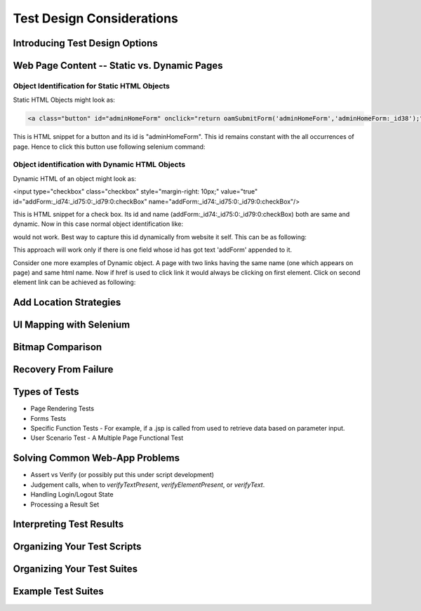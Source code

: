 .. _chapter06-reference:

Test Design Considerations
==========================

Introducing Test Design Options
-------------------------------

Web Page Content -- Static vs. Dynamic Pages
--------------------------------------------

.. Tarun: Any one Please go through description below for Static vs Dynamic 
   and suggest improvement or any thing I have misunderstated.

.. Note: 
    This topic is covered as - Object identification for Static content and 
    Object identification for Dynamic contents. The examples described here 
    are specific to Java and should not be very different to implement.


Object Identification for Static HTML Objects       
~~~~~~~~~~~~~~~~~~~~~~~~~~~~~~~~~~~~~~~~~~~~~

Static HTML Objects might look as:
           
.. code-block:: html

    <a class="button" id="adminHomeForm" onclick="return oamSubmitForm('adminHomeForm','adminHomeForm:_id38');" href="#">View Archived Allocation Events</a>

This is HTML snippet for a button and its id is "adminHomeForm". This id 
remains constant with the all occurrences of page. Hence to click this button 
use following selenium command:

.. code-block:: java
   :linenos:

    selenium.click("adminHomeForm");

Object identification with Dynamic HTML Objects
~~~~~~~~~~~~~~~~~~~~~~~~~~~~~~~~~~~~~~~~~~~~~~~

Dynamic HTML of an object might look as:
           
.. code-block:: html

<input type="checkbox" class="checkbox" style="margin-right: 10px;" value="true" id="addForm:_id74:_id75:0:_id79:0:checkBox" name="addForm:_id74:_id75:0:_id79:0:checkBox"/>

This is HTML snippet for a check box. Its id and name 
(addForm:_id74:_id75:0:_id79:0:checkBox) both are same and dynamic. Now in 
this case normal object identification like:

.. code-block:: java
   :linenos:

    selenium.click("addForm:_id74:_id75:0:_id79:0:checkBox);

would not work. Best way to capture this id dynamically from website it self. 
This can be as following:

.. code-block:: java
   :linenos:

   String[] checkboxIds  = selenium.getAllFields(); // Collect all input ids on page.
   if(GenericValidator.IsBlankOrNull(checkboxIds[i])) // If collected id is not null.
          {
                   // If id is of desired check box.
                   if(checkboxIds[i].indexOf("addForm") > -1) {                       
                       selenium.check(checkboxIds[i]);                    
                   }
           }

This approach will work only if there is one field whose id has got text 
'addForm' appended to it.

Consider one more examples of Dynamic object. A page with two links having the
same name (one which appears on page) and same html name. Now if href is used 
to click link it would always be clicking on first element. Click on second 
element link can be achieved as following:

.. code-block:: java
   :linenos:

    // Stores reference for second appearance of link.
    boolean isSecondInstanceLink = false;

    // Collect all links.
    String[] links = selenium.getAllLinks();

    // Loop through collected links.
    for(String linkID: links) {

        // If retrieved link is not null
        if(!GenericValidator.isBlankOrNull(linkID))  {

            // Find the inner HTML of collected links.
            editTermSectionInfo = selenium.getEval("window.document.getElementById('"+linkID+"').innerHTML");

            // If retrieved link is expected link.
            if(editTermSectionInfo.equalsIgnoreCase("expectedlink")) {

                // If it is second appearance of link then save the link id.
                if(isSecondInstanceAutumnLink) {
                    editInfo = linkID;
                }

            // Set the second appearance of Autumn term link to true as
            isSecondInstanceLink = true;
            }
        }
    }

    selenium.click(editInfo );
                   




Add Location Strategies
-----------------------
  
.. Dave: New suggested section. I've been documenting location strategies and 
   it's possible in RC to add new strategies. Maybe an advanced topic but 
   something that isn't documented elsewhere to my knowledge.

UI Mapping with Selenium
-------------------------

.. Tarun: My understanding of UI map is to have centralized location for 
   elements and test script uses the UI Map to locate elements.
   Paul: Do we know how this is used in Selenium?
   Santi: Yeah, there's a pretty used extension for this (UI-element), it's 
   also very well integrated with selenium IDE.
   Dave: I'd like to look into writing some documentation here.

Bitmap Comparison
------------------

.. Tarun: Bitmap comparison is about comparison of two images. This feature 
   is available in commercial web automation tools and helps in UI testing (or
   I guess so)

Recovery From Failure
---------------------

.. Tarun: Here Test attempt is re made against a website which comes up with 
   something unexpected i.e. pop up window or unexpected page etc, I guess 
   for selenium this largely depends on how tests are designed. Say in case 
   of java Try Catch Block might help achieving this.

Types of Tests 
--------------

* Page Rendering Tests 
* Forms Tests 
* Specific Function Tests - For example, if a .jsp is called from used to retrieve data based on parameter input. 
* User Scenario Test - A Multiple Page Functional Test 

Solving Common Web-App Problems 
-------------------------------

* Assert vs Verify (or possibly put this under script development) 
* Judgement calls, when to *verifyTextPresent*, *verifyElementPresent*, or 
  *verifyText*. 
* Handling Login/Logout State 
* Processing a Result Set 

Interpreting Test Results
-------------------------

.. Tarun: This topic and followed ones seem more general to me and probably 
   can be kept under 'Test Design Considerations'. Or may be we could branch 
   off a new index for it.

Organizing Your Test Scripts 
----------------------------

Organizing Your Test Suites 
----------------------------

Example Test Suites 
-------------------
